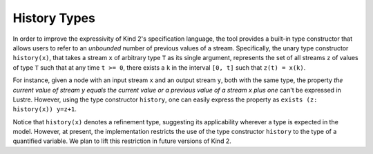 
History Types
=============

In order to improve the expressivity of Kind 2's specification language,
the tool provides a built-in type constructor that allows users to
refer to an `unbounded` number of previous values of a stream.
Specifically, the unary type constructor ``history(x)``, that 
takes a stream ``x`` of arbitrary type ``T`` as its single argument,
represents the set of all streams ``z`` of values of type ``T`` such that 
at any time ``t >= 0``, there exists a ``k`` in the interval ``[0, t]`` such that
``z(t) = x(k)``.

For instance, given a node with an input stream ``x`` and an output
stream ``y``, both with the same type, the property `the current value of stream y
equals the current value or a previous value of a stream x plus one`
can't be expressed in Lustre. However, using the type constructor 
``history``, one can easily express the property as 
``exists (z: history(x)) y=z+1``.

Notice that ``history(x)`` denotes a refinement type, 
suggesting its applicability wherever a type is expected in the model. 
However, at present, the implementation restricts the use of the 
type constructor ``history`` to the type of a quantified variable. 
We plan to lift this restriction in future versions of Kind 2.
